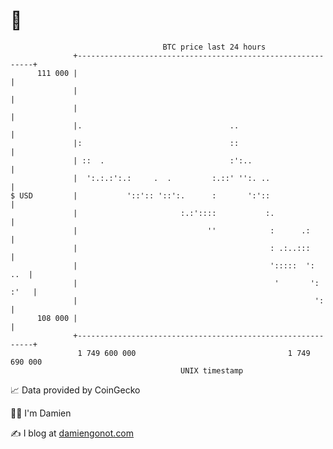 * 👋

#+begin_example
                                     BTC price last 24 hours                    
                 +------------------------------------------------------------+ 
         111 000 |                                                            | 
                 |                                                            | 
                 |                                                            | 
                 |.                                 ..                        | 
                 |:                                 ::                        | 
                 | ::  .                            :':..                     | 
                 |  ':.:.:':.:     .  .         :.::' '':. ..                 | 
   $ USD         |           '::':: '::':.      :       ':'::                 | 
                 |                       :.:'::::           :.                | 
                 |                             ''            :      .:        | 
                 |                                           : .:..:::        | 
                 |                                           ':::::  ':   ..  | 
                 |                                            '       ': :'   | 
                 |                                                     ':     | 
         108 000 |                                                            | 
                 +------------------------------------------------------------+ 
                  1 749 600 000                                  1 749 690 000  
                                         UNIX timestamp                         
#+end_example
📈 Data provided by CoinGecko

🧑‍💻 I'm Damien

✍️ I blog at [[https://www.damiengonot.com][damiengonot.com]]
